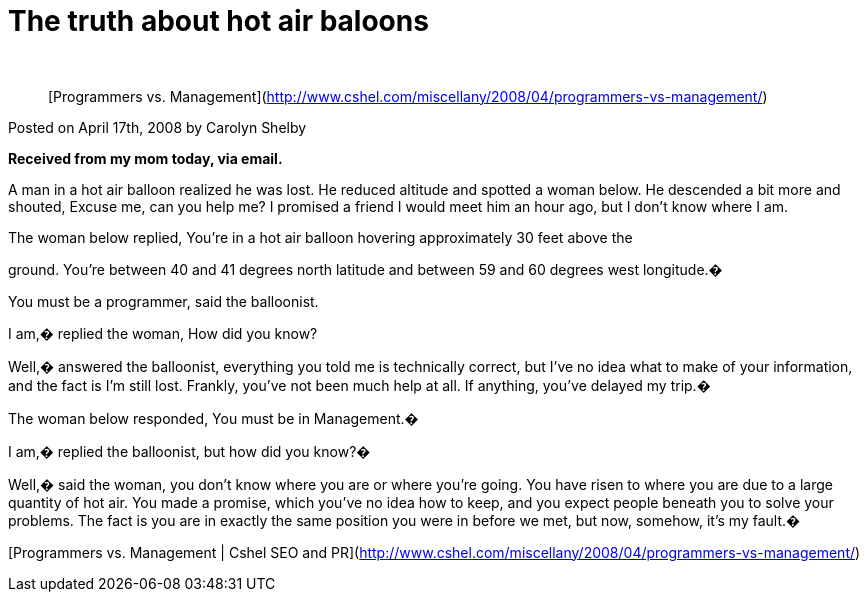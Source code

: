= The truth about hot air baloons
:hp-tags: Funny

   


> [Programmers vs. Management](http://www.cshel.com/miscellany/2008/04/programmers-vs-management/)  
  
Posted on April 17th, 2008 by Carolyn Shelby  
  
**Received from my mom today, via email.**  
  
A man in a hot air balloon realized he was lost. He reduced altitude and spotted a woman below. He descended a bit more and shouted, Excuse me, can you help me? I promised a friend I would meet him an hour ago, but I don’t know where I am.  
  
The woman below replied, You’re in a hot air balloon hovering approximately 30 feet above the  
  
ground. You’re between 40 and 41 degrees north latitude and between 59 and 60 degrees west longitude.�  
  
You must be a programmer, said the balloonist.  
  
I am,� replied the woman, How did you know?  
  
Well,� answered the balloonist, everything you told me is technically correct, but I’ve no idea what to make of your information, and the fact is I’m still lost. Frankly, you’ve not been much help at all. If anything, you’ve delayed my trip.�  
  
The woman below responded, You must be in Management.�  
  
I am,� replied the balloonist, but how did you know?�  
  
Well,� said the woman, you don’t know where you are or where you’re going. You have risen to where you are due to a large quantity of hot air. You made a promise, which you’ve no idea how to keep, and you expect people beneath you to solve your problems. The fact is you are in exactly the same position you were in before we met, but now, somehow, it’s my fault.�

  
[Programmers vs. Management | Cshel SEO and PR](http://www.cshel.com/miscellany/2008/04/programmers-vs-management/)
